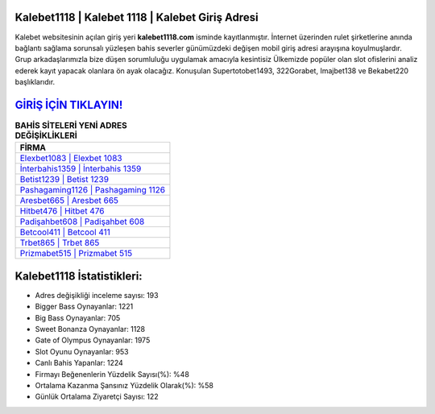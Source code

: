 ﻿Kalebet1118 | Kalebet 1118 | Kalebet Giriş Adresi
===================================

.. image:: images/kalebet-giris.jpg
   :width: 600
   
Kalebet websitesinin açılan giriş yeri **kalebet1118.com** isminde kayıtlanmıştır. İnternet üzerinden rulet şirketlerine anında bağlantı sağlama sorunsalı yüzleşen bahis severler günümüzdeki değişen mobil giriş adresi arayışına koyulmuşlardır. Grup arkadaşlarımızla bize düşen sorumluluğu uygulamak amacıyla kesintisiz Ülkemizde popüler olan  slot ofislerini analiz ederek kayıt yapacak olanlara ön ayak olacağız. Konuşulan Supertotobet1493, 322Gorabet, Imajbet138 ve Bekabet220 başlıklarıdır.

`GİRİŞ İÇİN TIKLAYIN! <https://cutt.ly/QwVVg2Vk>`_
==============

.. list-table:: **BAHİS SİTELERİ YENİ ADRES DEĞİŞİKLİKLERİ**
   :widths: 100
   :header-rows: 1

   * - FİRMA
   * - `Elexbet1083 | Elexbet 1083 <elexbet1083-elexbet-1083-elexbet-giris-adresi.html>`_
   * - `İnterbahis1359 | İnterbahis 1359 <interbahis1359-interbahis-1359-interbahis-giris-adresi.html>`_
   * - `Betist1239 | Betist 1239 <betist1239-betist-1239-betist-giris-adresi.html>`_	 
   * - `Pashagaming1126 | Pashagaming 1126 <pashagaming1126-pashagaming-1126-pashagaming-giris-adresi.html>`_	 
   * - `Aresbet665 | Aresbet 665 <aresbet665-aresbet-665-aresbet-giris-adresi.html>`_ 
   * - `Hitbet476 | Hitbet 476 <hitbet476-hitbet-476-hitbet-giris-adresi.html>`_
   * - `Padişahbet608 | Padişahbet 608 <padisahbet608-padisahbet-608-padisahbet-giris-adresi.html>`_	 
   * - `Betcool411 | Betcool 411 <betcool411-betcool-411-betcool-giris-adresi.html>`_
   * - `Trbet865 | Trbet 865 <trbet865-trbet-865-trbet-giris-adresi.html>`_
   * - `Prizmabet515 | Prizmabet 515 <prizmabet515-prizmabet-515-prizmabet-giris-adresi.html>`_
	 
Kalebet1118 İstatistikleri:
===================================	 
* Adres değişikliği inceleme sayısı: 193
* Bigger Bass Oynayanlar: 1221
* Big Bass Oynayanlar: 705
* Sweet Bonanza Oynayanlar: 1128
* Gate of Olympus Oynayanlar: 1975
* Slot Oyunu Oynayanlar: 953
* Canlı Bahis Yapanlar: 1224
* Firmayı Beğenenlerin Yüzdelik Sayısı(%): %48
* Ortalama Kazanma Şansınız Yüzdelik Olarak(%): %58
* Günlük Ortalama Ziyaretçi Sayısı: 122
